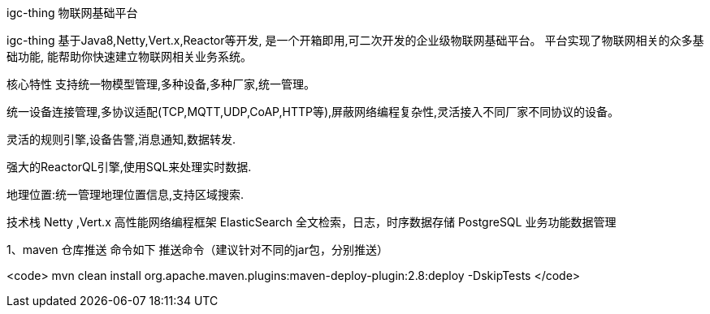 igc-thing 物联网基础平台

igc-thing 基于Java8,Netty,Vert.x,Reactor等开发, 是一个开箱即用,可二次开发的企业级物联网基础平台。
平台实现了物联网相关的众多基础功能, 能帮助你快速建立物联网相关业务系统。

核心特性
支持统一物模型管理,多种设备,多种厂家,统一管理。

统一设备连接管理,多协议适配(TCP,MQTT,UDP,CoAP,HTTP等),屏蔽网络编程复杂性,灵活接入不同厂家不同协议的设备。

灵活的规则引擎,设备告警,消息通知,数据转发.

强大的ReactorQL引擎,使用SQL来处理实时数据.

地理位置:统一管理地理位置信息,支持区域搜索.


技术栈
Netty ,Vert.x 高性能网络编程框架
ElasticSearch 全文检索，日志，时序数据存储
PostgreSQL 业务功能数据管理

1、maven 仓库推送 命令如下
推送命令（建议针对不同的jar包，分别推送）

<code>
mvn clean install org.apache.maven.plugins:maven-deploy-plugin:2.8:deploy -DskipTests
</code>


